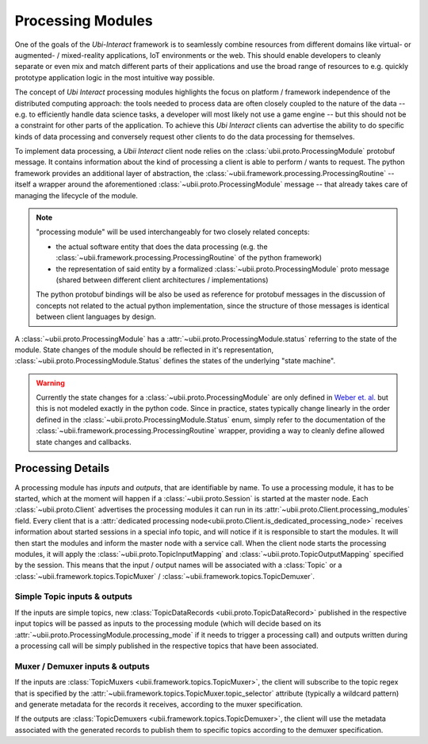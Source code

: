 .. _processing:


Processing Modules
==================

One of the goals of the *Ubi-Interact* framework is to seamlessly combine resources from different domains like
virtual- or augmented- / mixed-reality applications, IoT environments or the web. This should enable developers
to cleanly separate or even mix and match different parts of their applications and use the broad range
of resources to e.g. quickly prototype application logic in the most intuitive way possible.

The concept of *Ubi Interact* processing modules highlights the focus on platform / framework independence
of the distributed computing approach: the tools needed to process data are often closely coupled
to the nature of the data -- e.g. to efficiently handle data science tasks, a developer will most likely
not use a game engine -- but this should not be a constraint for other parts of the application.
To achieve this *Ubi Interact* clients can advertise the ability to do specific kinds of data processing and
conversely request other clients to do the data processing for themselves.

To implement data processing, a *Ubii Interact* client node relies on the :class:`ubii.proto.ProcessingModule`
protobuf message. It contains information about the kind of processing a client is able to perform / wants to request.
The python framework provides an additional layer of abstraction,
the :class:`~ubii.framework.processing.ProcessingRoutine` -- itself a wrapper around the aforementioned
:class:`~ubii.proto.ProcessingModule` message -- that already takes care of managing the lifecycle of the
module.

.. note::

    "processing module" will be used interchangeably for two closely related concepts:

    -   the actual software entity that does the
        data processing (e.g. the :class:`~ubii.framework.processing.ProcessingRoutine` of the python framework)

    -   the representation of said entity by a formalized :class:`~ubii.proto.ProcessingModule` proto message (shared
        between different client architectures / implementations)

    The python protobuf bindings will be also be used as reference for protobuf messages in
    the discussion of concepts not related to the actual python implementation, since the
    structure of those messages is identical between client languages by design.


A :class:`~ubii.proto.ProcessingModule` has a :attr:`~ubii.proto.ProcessingModule.status` referring to the state
of the module. State changes of the module should be reflected in it's representation,
:class:`~ubii.proto.ProcessingModule.Status` defines the states of the underlying "state machine".

.. warning::

    Currently the state changes for a :class:`~ubii.proto.ProcessingModule` are only defined in
    `Weber et. al. <https://dl.acm.org/doi/10.1145/3448891.3448924>`_ but this is not modeled exactly in the python code.
    Since in practice, states typically change linearly in the order defined in the
    :class:`~ubii.proto.ProcessingModule.Status` enum, simply refer to the documentation of the
    :class:`~ubii.framework.processing.ProcessingRoutine` wrapper, providing a way to cleanly define allowed state
    changes and callbacks.


Processing Details
------------------
A processing module has `inputs` and `outputs`, that are identifiable by name. To use a processing
module, it has to be started, which at the moment will happen if a :class:`~ubii.proto.Session` is
started at the master node. Each :class:`~ubii.proto.Client` advertises the processing modules it
can run in its :attr:`~ubii.proto.Client.processing_modules` field. Every client that is a
:attr:`dedicated processing node<ubii.proto.Client.is_dedicated_processing_node>` receives
information about started sessions in a special info topic, and will notice if it is responsible
to start the modules. It will then start the modules and inform the master node with a service call.
When the client node starts the processing modules, it will apply the
:class:`~ubii.proto.TopicInputMapping` and :class:`~ubii.proto.TopicOutputMapping` specified by 
the session. This means that the input / output names will be associated with a :class:`Topic` or
a :class:`~ubii.framework.topics.TopicMuxer` / :class:`~ubii.framework.topics.TopicDemuxer`.

Simple Topic inputs & outputs
~~~~~~~~~~~~~~~~~~~~~~~~~~~~~
If the inputs are simple topics, new :class:`TopicDataRecords <ubii.proto.TopicDataRecord>` published
in the respective input topics will be passed as inputs to the processing module (which will decide
based on its :attr:`~ubii.proto.ProcessingModule.processing_mode` if it needs to trigger a
processing call) and outputs written during a processing call will be simply published in the
respective topics that have been associated. 

Muxer / Demuxer inputs & outputs
~~~~~~~~~~~~~~~~~~~~~~~~~~~~~~~~
If the inputs are :class:`TopicMuxers <ubii.framework.topics.TopicMuxer>`, the client will 
subscribe to the topic regex that is specified by the 
:attr:`~ubii.framework.topics.TopicMuxer.topic_selector` attribute (typically a wildcard pattern)
and generate metadata for the records it receives, according to the muxer specification.

If the outputs are :class:`TopicDemuxers <ubii.framework.topics.TopicDemuxer>`, the client will
use the metadata associated with the generated records to publish them to specific topics according to
the demuxer specification.


